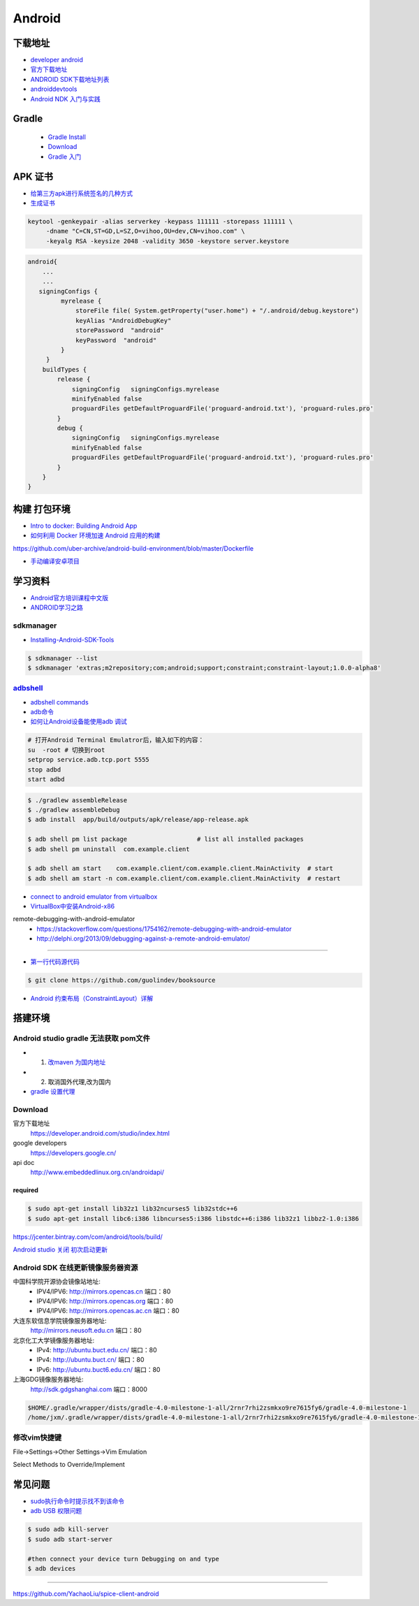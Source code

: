 ##############
Android      
##############

**************
下载地址      
**************

* `developer android <https://developer.android.google.cn/>`_

* `官方下载地址 <https://developer.android.com/studio/#command-tools>`_

* `ANDROID SDK下载地址列表 <http://pro.sr1.me/post/android-sdk-download-links>`_

* `androiddevtools <http://www.androiddevtools.cn/>`_

* `Android NDK 入门与实践 <http://wuxiaolong.me/2017/12/27/AndroidNDK/>`_

************
Gradle
************

    * `Gradle Install <https://gradle.org/install/>`_
    * `Download <https://services.gradle.org/distributions>`_
    * `Gradle 入门 <https://www.jianshu.com/p/001abe1d8e95>`_

************
APK 证书
************

* `给第三方apk进行系统签名的几种方式  <https://blog.csdn.net/luzhenrong45/article/details/47733053>`_

* `生成证书  <http://www.cnblogs.com/littleatp/p/5922362.html>`_

.. code-block:: sh

   keytool -genkeypair -alias serverkey -keypass 111111 -storepass 111111 \
        -dname "C=CN,ST=GD,L=SZ,O=vihoo,OU=dev,CN=vihoo.com" \
        -keyalg RSA -keysize 2048 -validity 3650 -keystore server.keystore 

.. code-block:: sh

    android{
        ...
        ...
       signingConfigs {
             myrelease {
                 storeFile file( System.getProperty("user.home") + "/.android/debug.keystore")
                 keyAlias "AndroidDebugKey"
                 storePassword  "android"
                 keyPassword  "android"
             }
         }
        buildTypes {
            release {
                signingConfig   signingConfigs.myrelease
                minifyEnabled false
                proguardFiles getDefaultProguardFile('proguard-android.txt'), 'proguard-rules.pro'
            }
            debug {
                signingConfig   signingConfigs.myrelease
                minifyEnabled false
                proguardFiles getDefaultProguardFile('proguard-android.txt'), 'proguard-rules.pro'
            }
        }
    }


***************
构建 打包环境  
***************

* `Intro to docker: Building Android App  <https://medium.com/@elye.project/intro-to-docker-building-android-app-cb7fb1b97602>`_
* `如何利用 Docker 环境加速 Android 应用的构建 <https://linux.cn/article-6865-1.html>`_

https://github.com/uber-archive/android-build-environment/blob/master/Dockerfile

* `手动编译安卓项目  <http://www.jcodecraeer.com/a/anzhuokaifa/androidkaifa/2016/0603/4331.html>`_
 
************
学习资料    
************

* `Android官方培训课程中文版 <http://hukai.me/android-training-course-in-chinese/index.html>`_
* `ANDROID学习之路 <http://stormzhang.com/android/2014/07/07/learn-android-from-rookie/>`_

sdkmanager   
============

*  `Installing-Android-SDK-Tools  <https://github.com/codepath/android_guides/wiki/Installing-Android-SDK-Tools>`_

.. code-block:: sh

    $ sdkmanager --list 
    $ sdkmanager 'extras;m2repository;com;android;support;constraint;constraint-layout;1.0.0-alpha8'

adbshell_   
==========

.. _adbshell: http://adbshell.com/commands

* `adbshell commands <http://adbshell.com/commands>`_
* `adb命令 <https://zmywly8866.github.io/2015/01/24/all-adb-command.html>`_

* `如何让Android设备能使用adb 调试 <http://blog.sina.com.cn/s/blog_540316260101fuho.html>`_
  
.. code-block:: sh

    # 打开Android Terminal Emulatror后，输入如下的内容：
    su  -root # 切换到root
    setprop service.adb.tcp.port 5555
    stop adbd
    start adbd
  
.. code-block:: sh

    $ ./gradlew assembleRelease
    $ ./gradlew assembleDebug
    $ adb install  app/build/outputs/apk/release/app-release.apk 

    $ adb shell pm list package                   # list all installed packages
    $ adb shell pm uninstall  com.example.client 

    $ adb shell am start    com.example.client/com.example.client.MainActivity  # start 
    $ adb shell am start -n com.example.client/com.example.client.MainActivity  # restart


* `connect to android emulator from virtualbox <https://nftb.saturdaymp.com/connect-to-android-emulator-from-virtualbox/>`_

* `VirtualBox中安装Android-x86 <https://www.howtogeek.com/164570/how-to-install-android-in-virtualbox/>`_

remote-debugging-with-android-emulator
    * https://stackoverflow.com/questions/1754162/remote-debugging-with-android-emulator
    * http://delphi.org/2013/09/debugging-against-a-remote-android-emulator/

--------

* `第一行代码源代码 <https://github.com/guolindev/booksource>`_

.. code-block:: sh

    $ git clone https://github.com/guolindev/booksource


* `Android 约束布局（ConstraintLayout）详解 <https://blog.csdn.net/airsaid/article/details/79052011>`_



**********
搭建环境  
**********

Android studio gradle 无法获取 pom文件
================================================

* 1. `改maven 为国内地址 <https://blog.csdn.net/zengmingen/article/details/79877676>`_
* 2. 取消国外代理,改为国内 
* `gradle 设置代理 <https://blog.csdn.net/cheng545/article/details/72868781>`_

Download
========

官方下载地址
    https://developer.android.com/studio/index.html

google developers
    https://developers.google.cn/

api doc
    http://www.embeddedlinux.org.cn/androidapi/



required
--------

.. code:: sh

    $ sudo apt-get install lib32z1 lib32ncurses5 lib32stdc++6
    $ sudo apt-get install libc6:i386 libncurses5:i386 libstdc++6:i386 lib32z1 libbz2-1.0:i386

.. image:: ./images/set_gradle.png
       :scale: 90%
       :alt: alternate text
       :align: center

https://jcenter.bintray.com/com/android/tools/build/


`Android studio 关闭 初次启动更新 <http://blog.csdn.net/wyl_1994/article/details/52353647>`_


Android SDK 在线更新镜像服务器资源
=====================================

中国科学院开源协会镜像站地址:
    * IPV4/IPV6: http://mirrors.opencas.cn 端口：80
    * IPV4/IPV6: http://mirrors.opencas.org 端口：80
    * IPV4/IPV6: http://mirrors.opencas.ac.cn 端口：80

大连东软信息学院镜像服务器地址:
    http://mirrors.neusoft.edu.cn 端口：80

北京化工大学镜像服务器地址:
    * IPv4: http://ubuntu.buct.edu.cn/ 端口：80
    * IPv4: http://ubuntu.buct.cn/ 端口：80
    * IPv6: http://ubuntu.buct6.edu.cn/ 端口：80

上海GDG镜像服务器地址:
    http://sdk.gdgshanghai.com 端口：8000
   
.. image:: ./images/proxy.png
       :scale: 90%
       :alt: alternate text
       :align: center

.. code:: sh

    $HOME/.gradle/wrapper/dists/gradle-4.0-milestone-1-all/2rnr7rhi2zsmkxo9re7615fy6/gradle-4.0-milestone-1
    /home/jxm/.gradle/wrapper/dists/gradle-4.0-milestone-1-all/2rnr7rhi2zsmkxo9re7615fy6/gradle-4.0-milestone-1-all.zip



修改vim快捷键
=================


File->Settings->Other Settings->Vim Emulation

.. image:: ./images/overrideMethod.png 
       :scale: 100%
       :alt: alternate text
       :align: center

Select Methods to Override/Implement

**************
常见问题      
**************

* `sudo执行命令时提示找不到该命令 <https://blog.csdn.net/Cryhelyxx/article/details/53384004>`_

* `adb USB 权限问题 <https://askubuntu.com/questions/908306/adb-no-permissions-on-ubuntu-17-04?utm_medium=organic&utm_source=google_rich_qa&utm_campaign=google_rich_qa>`_

.. code-block:: sh

    $ sudo adb kill-server
    $ sudo adb start-server

    #then connect your device turn Debugging on and type
    $ adb devices


------

https://github.com/YachaoLiu/spice-client-android
